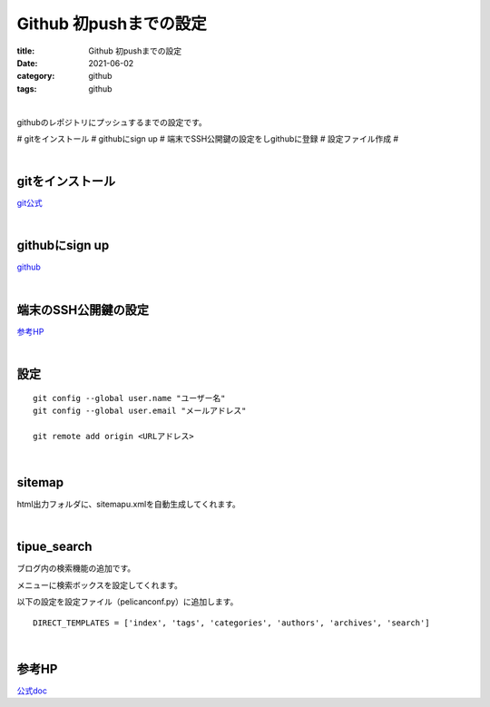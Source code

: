 Github 初pushまでの設定
###############################

:title: Github 初pushまでの設定
:date: 2021-06-02
:category: github
:tags: github

| 

githubのレポジトリにプッシュするまでの設定です。

# gitをインストール
# githubにsign up
# 端末でSSH公開鍵の設定をしgithubに登録
# 設定ファイル作成
# 

| 

gitをインストール
===============================

`git公式 <https://gitforwindows.org/>`_

| 

githubにsign up
===============================

`github <https://github.co.jp/>`_

| 

端末のSSH公開鍵の設定
===============================

`参考HP <https://qiita.com/shizuma/items/2b2f873a0034839e47ce>`_

| 

設定
===============================

::

  git config --global user.name "ユーザー名"
  git config --global user.email "メールアドレス"

  git remote add origin <URLアドレス>
  

| 

sitemap
===============================

html出力フォルダに、sitemapu.xmlを自動生成してくれます。

| 

tipue_search
===============================

ブログ内の検索機能の追加です。

メニューに検索ボックスを設定してくれます。

以下の設定を設定ファイル（pelicanconf.py）に追加します。

::

  DIRECT_TEMPLATES = ['index', 'tags', 'categories', 'authors', 'archives', 'search']

| 

参考HP
===============================

`公式doc <https://docs.getpelican.com/en/latest/plugins.html>`_


